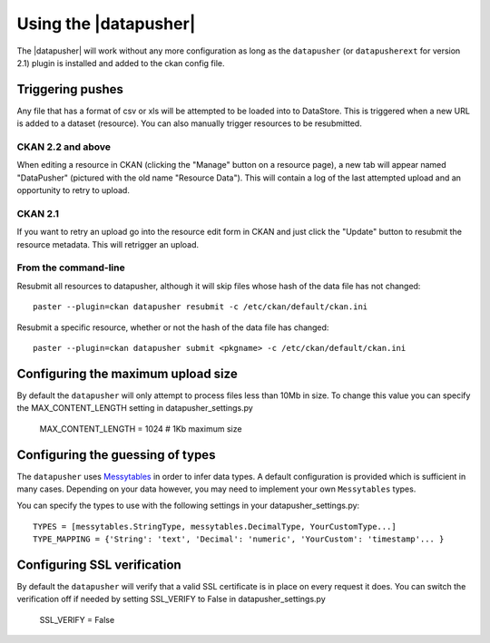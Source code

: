Using the |datapusher|
======================

The |datapusher| will work without any more configuration as long as the
``datapusher`` (or ``datapusherext`` for version 2.1) plugin is installed and
added to the ckan config file.

Triggering pushes
-----------------

Any file that has a format of csv or xls will be attempted to be loaded
into to DataStore. This is triggered when a new URL is added to a dataset
(resource). You can also manually trigger resources to be resubmitted.

CKAN 2.2 and above
~~~~~~~~~~~~~~~~~~

When editing a resource in CKAN (clicking the "Manage" button on a resource
page), a new tab will appear named "DataPusher" (pictured with the old name
"Resource Data"). This will contain a log of the last attempted upload and an
opportunity to retry to upload.

.. image:: images/ui.png


CKAN 2.1
~~~~~~~~

If you want to retry an upload go into the resource edit form in CKAN and
just click the "Update" button to resubmit the resource metadata.
This will retrigger an upload.

From the command-line
~~~~~~~~~~~~~~~~~~~~~

Resubmit all resources to datapusher, although it will skip files whose hash of the data file has not changed::

    paster --plugin=ckan datapusher resubmit -c /etc/ckan/default/ckan.ini

Resubmit a specific resource, whether or not the hash of the data file has changed::

    paster --plugin=ckan datapusher submit <pkgname> -c /etc/ckan/default/ckan.ini


Configuring the maximum upload size
-----------------------------------

By default the ``datapusher`` will only attempt to process files less than 10Mb
in size.  To change this value you can specify the MAX_CONTENT_LENGTH setting in
datapusher_settings.py

    MAX_CONTENT_LENGTH = 1024  # 1Kb maximum size


Configuring the guessing of types
---------------------------------

The ``datapusher`` uses Messytables_ in order to infer data types. A default
configuration is provided which is sufficient in many cases. Depending on your
data however, you may need to implement your own ``Messytables`` types.

You can specify the types to use with the following settings in your datapusher_settings.py::

    TYPES = [messytables.StringType, messytables.DecimalType, YourCustomType...]
    TYPE_MAPPING = {'String': 'text', 'Decimal': 'numeric', 'YourCustom': 'timestamp'... }


.. _Messytables: https://messytables.readthedocs.org/en/latest/

Configuring SSL verification
----------------------------

By default the ``datapusher`` will verify that a valid SSL certificate is in
place on every request it does. You can switch the verification off if needed
by setting SSL_VERIFY to False in datapusher_settings.py

    SSL_VERIFY = False
